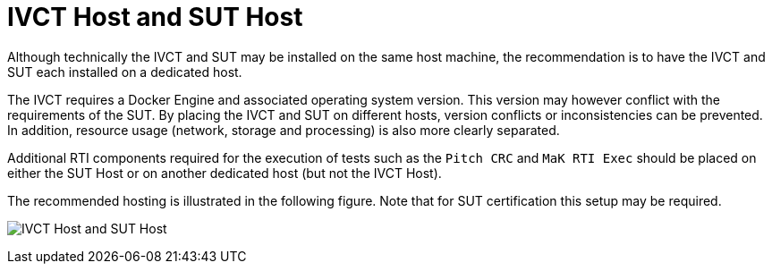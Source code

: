 = IVCT Host and SUT Host

Although technically the IVCT and SUT may be installed on the same host machine, the recommendation is to have the IVCT and SUT each installed on a dedicated host.

The IVCT requires a Docker Engine and associated operating system version. This version may however conflict with the requirements of the SUT. By placing the IVCT and SUT on different hosts, version conflicts or inconsistencies can be prevented. In addition, resource usage (network, storage and processing) is also more clearly separated.

Additional RTI components required for the execution of tests such as the `Pitch CRC` and `MaK RTI Exec` should be placed on either the SUT Host or on another dedicated host (but not the IVCT Host).

The recommended hosting is illustrated in the following figure. Note that for SUT certification this setup may be required.

image:images/hosts.png[IVCT Host and SUT Host]
